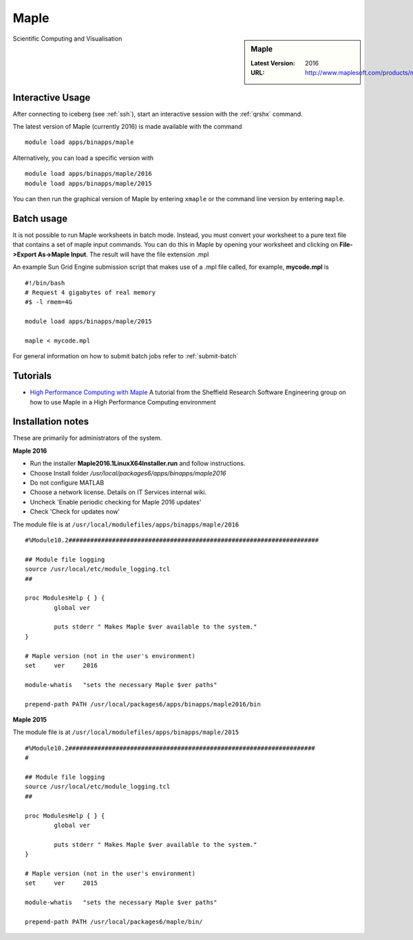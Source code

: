 .. _maple_iceberg:

Maple
=====

.. sidebar:: Maple

   :Latest Version:  2016
   :URL: http://www.maplesoft.com/products/maple/

Scientific Computing and Visualisation

Interactive Usage
-----------------
After connecting to iceberg (see :ref:`ssh`),  start an interactive session with the :ref:`qrshx` command.

The latest version of Maple (currently 2016) is made available with the command ::

        module load apps/binapps/maple

Alternatively, you can load a specific version with ::

        module load apps/binapps/maple/2016
        module load apps/binapps/maple/2015

You can then run the graphical version of Maple by entering ``xmaple`` or the command line version by entering ``maple``.

Batch usage
-----------
It is not possible to run Maple worksheets in batch mode. Instead, you must convert your worksheet to a pure text file that contains a set of maple input commands. You can do this in Maple by opening your worksheet and clicking on **File->Export As->Maple Input**. The result will have the file extension .mpl

An example Sun Grid Engine submission script that makes use of a .mpl file called, for example, **mycode.mpl** is ::

    #!/bin/bash
    # Request 4 gigabytes of real memory
    #$ -l rmem=4G

    module load apps/binapps/maple/2015

    maple < mycode.mpl

For general information on how to submit batch jobs refer to :ref:`submit-batch`

Tutorials
---------
* `High Performance Computing with Maple <https://rse.shef.ac.uk/blog/hpc-maple-1/>`_ A tutorial from the Sheffield Research Software Engineering group on how to use Maple in a High Performance Computing environment

Installation notes
------------------
These are primarily for administrators of the system.

**Maple 2016**

* Run the installer **Maple2016.1LinuxX64Installer.run** and follow instructions.
* Choose Install folder `/usr/local/packages6/apps/binapps/maple2016`
* Do not configure MATLAB
* Choose a network license. Details on IT Services internal wiki.
* Uncheck 'Enable periodic checking for Maple 2016 updates'
* Check 'Check for updates now'

The module file is at ``/usr/local/modulefiles/apps/binapps/maple/2016`` ::

  #%Module10.2#####################################################################

  ## Module file logging
  source /usr/local/etc/module_logging.tcl
  ##

  proc ModulesHelp { } {
          global ver

          puts stderr " Makes Maple $ver available to the system."
  }

  # Maple version (not in the user's environment)
  set     ver     2016

  module-whatis   "sets the necessary Maple $ver paths"

  prepend-path PATH /usr/local/packages6/apps/binapps/maple2016/bin


**Maple 2015**

The module file is at ``/usr/local/modulefiles/apps/binapps/maple/2015`` ::

  #%Module10.2####################################################################
  #

  ## Module file logging
  source /usr/local/etc/module_logging.tcl
  ##

  proc ModulesHelp { } {
          global ver

          puts stderr " Makes Maple $ver available to the system."
  }

  # Maple version (not in the user's environment)
  set     ver     2015

  module-whatis   "sets the necessary Maple $ver paths"

  prepend-path PATH /usr/local/packages6/maple/bin/
